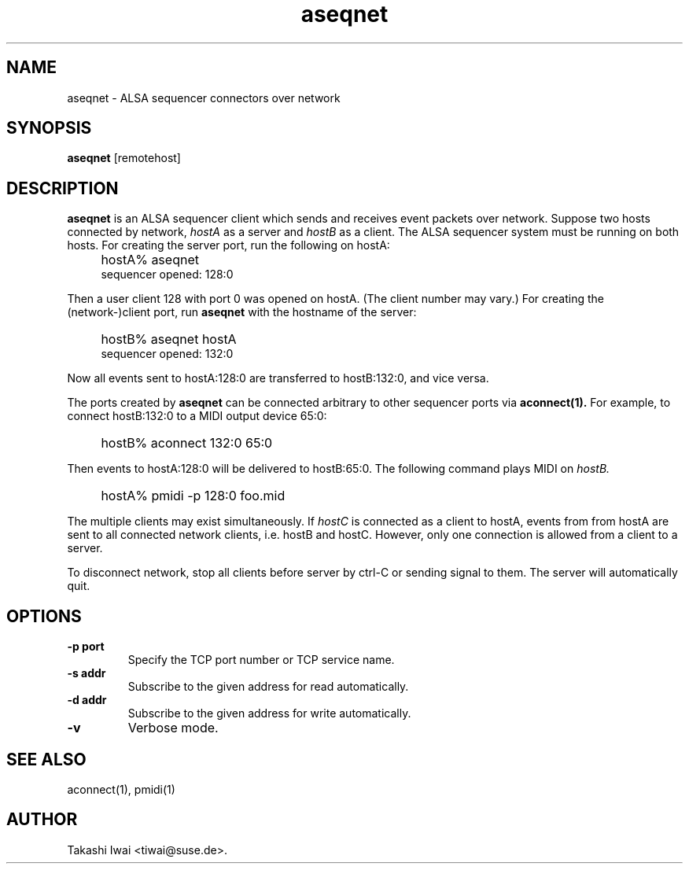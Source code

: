 .TH aseqnet 1 "January 1, 2000"
.LO 1
.SH NAME
aseqnet \- ALSA sequencer connectors over network

.SH SYNOPSIS
.B aseqnet
[remotehost]

.SH DESCRIPTION
.B aseqnet
is an ALSA sequencer client which sends and receives event packets
over network.
Suppose two hosts connected by network,
.I hostA
as a server
and
.I hostB
as a client.
The ALSA sequencer system must be running on both hosts.
For creating the server port, run the following on hostA:
.IP "" 4
hostA% aseqnet
.br
sequencer opened: 128:0
.PP
Then a user client 128 with port 0 was opened on hostA.
(The client number may vary.)
For creating the (network-)client port, run
.B aseqnet
with the hostname of the server:
.IP "" 4
hostB% aseqnet hostA
.br
sequencer opened: 132:0
.PP
Now all events sent to hostA:128:0 are transferred to hostB:132:0, and vice
versa.
.PP
The ports created by
.B aseqnet
can be connected arbitrary to other sequencer ports via
.B aconnect(1).
For example, to connect hostB:132:0 to a MIDI output device 65:0:
.IP "" 4
hostB% aconnect 132:0 65:0
.PP
Then events to hostA:128:0 will be delivered to hostB:65:0.
The following command plays MIDI on
.I hostB.
.IP "" 4
hostA% pmidi -p 128:0 foo.mid
.PP
The multiple clients may exist simultaneously.  If
.I hostC
is connected as a client to hostA, events from from hostA are sent
to all connected network clients, i.e. hostB and hostC.
However, only one connection is allowed from a client to a server.
.PP
To disconnect network, stop all clients before server by ctrl-C or
sending signal to them.  The server will automatically quit.

.SH OPTIONS
.TP
.B \-p port
Specify the TCP port number or TCP service name.
.TP
.B \-s addr
Subscribe to the given address for read automatically.
.TP
.B \-d addr
Subscribe to the given address for write automatically.
.TP
.B \-v
Verbose mode.

.SH "SEE ALSO"
aconnect(1), pmidi(1)

.SH AUTHOR
Takashi Iwai <tiwai@suse.de>.
